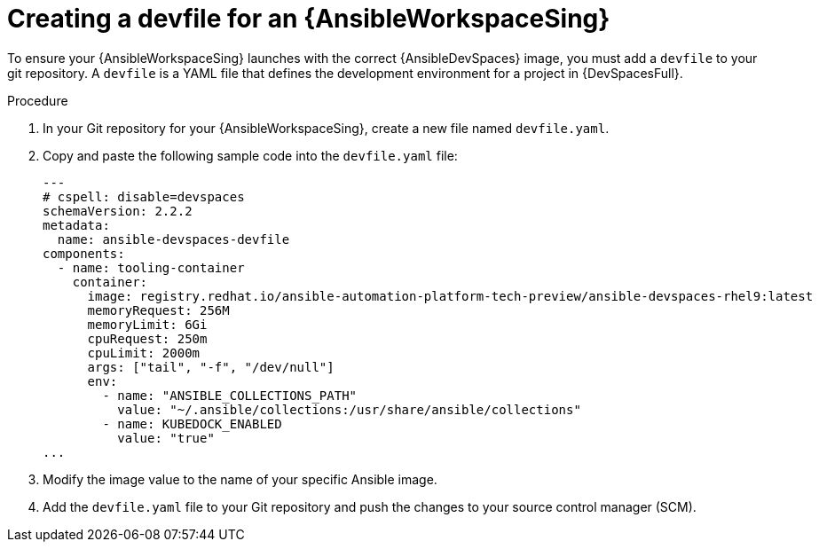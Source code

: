 :_mod-docs-content-type: PROCEDURE

[id="devspaces-create-devfile_{context}"]
= Creating a devfile for an {AnsibleWorkspaceSing}

[role="_abstract"]
To ensure your {AnsibleWorkspaceSing} launches with the correct {AnsibleDevSpaces} image,
you must add a `devfile` to your git repository.
A `devfile` is a YAML file that defines the development environment for a project in {DevSpacesFull}.

.Procedure

. In your Git repository for your {AnsibleWorkspaceSing}, create a new file named `devfile.yaml`.
. Copy and paste the following sample code into the `devfile.yaml` file:
+
----
---
# cspell: disable=devspaces
schemaVersion: 2.2.2
metadata:
  name: ansible-devspaces-devfile
components:
  - name: tooling-container
    container:
      image: registry.redhat.io/ansible-automation-platform-tech-preview/ansible-devspaces-rhel9:latest
      memoryRequest: 256M
      memoryLimit: 6Gi
      cpuRequest: 250m
      cpuLimit: 2000m
      args: ["tail", "-f", "/dev/null"]
      env:
        - name: "ANSIBLE_COLLECTIONS_PATH"
          value: "~/.ansible/collections:/usr/share/ansible/collections"
        - name: KUBEDOCK_ENABLED
          value: "true"
...

----
. Modify the image value to the name of your specific Ansible image.
. Add the `devfile.yaml` file to your Git repository and push the changes to your source control manager (SCM).
